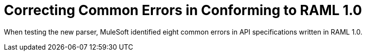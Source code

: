 = Correcting Common Errors in Conforming to RAML 1.0

When testing the new parser, MuleSoft identified eight common errors in API specifications written in RAML 1.0.
